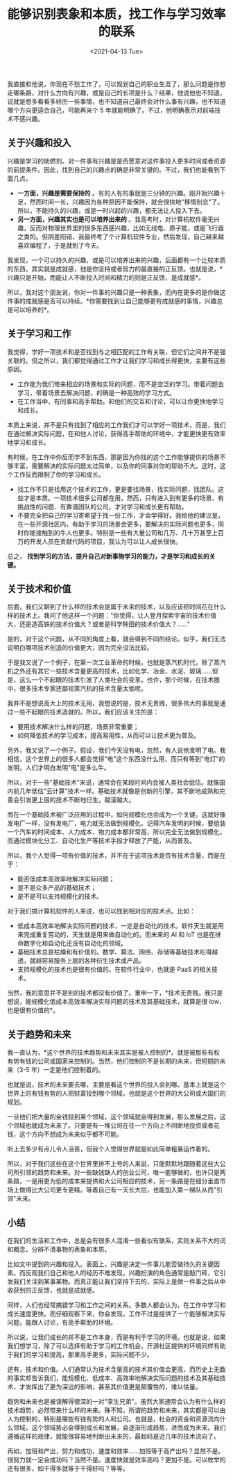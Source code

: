 #+TITLE: 能够识别表象和本质，找工作与学习效率的联系
#+DATE: <2021-04-13 Tue>
#+TAGS[]: 他山之石

我直接和他说，你现在不愁工作了，可以规划自己的职业生涯了，那么问题是你想走哪条路，对什么方向有兴趣，或是自己的长项是什么？结果，他说他也不知道，说就是想多看看多经历一些事情，也不知道自己最终会对什么事有兴趣，也不知道哪个方向更适合自己，可能再来个
5 年就能明确了。不过，他明确表示对前端技术不感兴趣。

** 关于兴趣和投入
   :PROPERTIES:
   :CUSTOM_ID: 关于兴趣和投入
   :END:

兴趣是学习的助燃剂。对一件事有兴趣是是否愿意对这件事投入更多时间或者资源的前提条件。因此，找到自己的兴趣点的确是非常关键的。不过，我们也能看到下面几点。

- *一方面，兴趣是需要保持的*
  。有的人有的事就是三分钟的兴趣。刚开始兴趣十足，然而时间一长，兴趣因为各种原因不能保持，就会很快地"移情别恋"了。所以，不能持久的兴趣，或是一时兴起的兴趣，都无法让人投入下去。
- *另一方面，兴趣其实也是可以培养出来的*
  。我高考时，对计算机软件毫无兴趣，反而对物理世界里的很多东西感兴趣，比如无线电、原子能，或是飞行器之类的。但阴差阳错，我最终考了个计算机软件专业，然后发现，自己越来越喜欢编程了，于是就到了今天。

我发现，一个可以持久的兴趣，或是可以培养出来的兴趣，后面都有一个比较本质的东西，其实就是成就感，他是你坚持或者努力的最直接的正反馈。也就是说，*兴趣只是开始，而能让人不断投入时间和精力的则是正反馈，是成就感*。

所以，我对这个朋友说，你对一件事的兴趣只是一种表象，而内在更多的是你做这件事的成就感是否可以持续。*你需要找到让自己能够更有成就感的事情，兴趣总是可以培养的*。

** 关于学习和工作
   :PROPERTIES:
   :CUSTOM_ID: 关于学习和工作
   :END:

我觉得，学好一项技术和是否找到与之相匹配的工作有关联，但它们之间并不是强关联的。但之所以，我们都觉得通过工作才让我们学习和成长得更快，主要有这些原因。

- 工作能为我们带来相应的场景和实际的问题，而不是空泛的学习。带着问题去学习，带着场景去解决问题，的确是一种高效的学习方式。
- 在工作当中，有同事和高手帮助。和他们的交互和讨论，可以让你更快地学习和成长。

本质上来说，并不是只有找到了相应的工作我们才可以学好一项技术，而是，我们在通过解决实际问题，在和他人讨论，获得高手帮助的环境中，才能更快更有效率地学习和成长。

有时候，在工作中你反而学不到东西，那是因为你找的这个工作能够提供的场景不够丰富，需要解决的实际问题太过简单，以及你的同事对你的帮助不大。这时，这个工作反而限制了你的学习和成长。

- 找工作不只是找用这个技术的工作，更是要找场景，找实际问题，找团队。这些才是本质。一项技术很多公司都在用，然而，只有进入到有更多的场景、有挑战性的问题、有靠谱团队的公司，才对学习和成长更有帮助。
- 不要完全把自己的学习寄希望于找一份工作，才会学得好。我给他的建议是，在一些开源社区内，有助于学习的场景会更多，要解决的实际问题也更多，同时你能接触到的牛人也更多。特别是一些有大量公司和几万、几十万甚至上百万的开发人员在贡献代码的项目，我认为可以让人成长很快。

总之，
*找到学习的方法，提升自己对新事物学习的能力，才是学习和成长的关键。*

** 关于技术和价值
   :PROPERTIES:
   :CUSTOM_ID: 关于技术和价值
   :END:

后面，我们又聊到了什么样的技术会是属于未来的技术，以及应该把时间花在什么样的技术上。我问了他这样一个问题："你觉得，让人登月探索宇宙的技术价值大，还是造高铁的技术价值大？或者是科学种田的技术价值大？......"

是的，对于这个问题，从不同的角度上看，就会得到不同的结论。似乎，我们无法说明白哪项技术创造的价值更大，因为完全没法比较。

于是我又说了一个例子，在第一次工业革命的时候，也就是蒸汽机时代，除了蒸汽机之外还有其它一些技术含量更高的技术，比如化学、冶金、水泥、玻璃......但是，这么一个不起眼的技术引发了人类社会的变革。也许，那个时候，在技术圈中，很多技术专家还鄙视蒸汽机的技术含量太低呢。

我并不是想说高大上的技术无用，我想说的是，技术无贵贱，很多伟大的事就是通过一些不起眼的技术造就的。所以，我们应该关注的是：

- 要用技术解决什么样的问题，场景非常重要；
- 如何降低技术的学习成本，提高易用性，从而可以让技术更为普及。

另外，我又说了一个例子。假设，我们今天没有电，忽然，有人说他发明了电。我相信，这个世界上的很多人都会觉得"电"这个东西没什么用，而只有等到"电灯"的发明，人们才明白发明"电"是多么牛。

所以，对于一些"基础技术"来说，通常会在某段时间内会被人类社会低估。就像国内前几年低估"云计算"技术一样。基础技术就像是创新的引擎，其不断地成熟和完善会引发更上层的技术不断地衍生，越滚越大。

而在一个基础技术被广泛应用的过程中，如何规模化也会成为一个关键。这就好像发电厂一样，没有发电厂，电力就无法做到规模化。记得汽车发明的时候，要组装一个汽车的时间成本、人力成本、物力成本都非常高，所以完全无法做到规模化，而通过模块化分工、自动化生产等技术手段才释放了产能，从而普及。

所以，我个人觉得一项有价值的技术，并不在于这项技术是否有技术含量，而是在于：

- 能否低成本高效率地解决实际问题；
- 是不是众多产品的基础技术；
- 是不是可以支持规模化的技术。

对于我们搞计算机软件的人来说，也可以找到相对应的技术点。比如：

- 低成本高效率地解决实际问题的技术，一定是自动化的技术。软件天生就是用来完成重复劳动的，天生就是用来做自动化的。而未来的
  AI 和 IoT 也是在拼命数字化和自动化还没有自动化的领域。
- 基础技术总是枯燥和有价值的。数学、算法、网络、存储等基础技术吃得越透，就越容易服务上层的各种衍生技术或产品。
- 支持规模化的技术也是很有价值的。在软件行业中，也就是 PaaS 的相关技术。

当然，我的意思并不是别的技术都没有价值了。重申一下，*技术无贵贱。我只是想说，能规模化低成本高效率解决实际问题的技术及其基础技术，就算是很
low，也是很有价值的*。

** 关于趋势和未来
   :PROPERTIES:
   :CUSTOM_ID: 关于趋势和未来
   :END:

我一直认为，*这个世界的技术趋势和未来其实是被人控制的*。就是被那些有权有势有钱的公司或国家来控制的。当然，他们控制的不是长期的未来，但短期的未来（3-5
年）一定是他们控制着的。

也就是说，技术的未来要去哪，主要是看这个世界的投入会到哪。基本上就是这个世界上的有钱有势的人把财富投到哪个领域，也就是这个世界的大公司或大国们的规划。

一旦他们把大量的金钱投到某个领域，这个领域就会得到发展，那么发展之后，这个领域也就成为未来了。只要是有一堆公司在往一个方向上不间断地投资或者花钱，这个方向不想成为未来似乎都不可能。

听上去多少有点儿令人沮丧，但我个人觉得世界就是如此简单粗暴运作着的。

所以，对于我们这些在这个世界里排不上号的人来说，只能默默地跟随着这些大公司所引领的趋势和未来。对一些缺钱缺人的创业公司，唯一能够做的，也许只是两条路，一是用更为低的成本来提供和大公司相应的技术，另一条路是在细分垂直市场上做得比大公司更专更精。等着自己有一天长大后，也能加入第一梯队从而"引领"未来。

** 小结
   :PROPERTIES:
   :CUSTOM_ID: 小结
   :END:

在我们的生活和工作中，总是会有很多人混淆一些看似有联系，实则关系不大的词和概念，分辨不清事物的表象和本质。

比如文中提到的兴趣和投入。表面上，兴趣是决定一件事儿能否做持久的关键因素。而反观我们自己和他人的经历不难发现，兴趣扮演的角色通常是敲门砖，它引发我们关注到某事某物。而真正能让我们坚持下去的，实际上是做一件事之后从中收获到的正反馈，也就是成就感。

同样，人们也经常搞错学习和工作之间的关系。多数人都会认为，在工作中学习和成长速度更快。而仔细观察下来，你会发现，工作不过是提供了一个能够解决实际问题，能跟人讨论，有高手帮助的环境。

所以说，让我们成长的并不是工作本身，而是有利于学习的环境。也就是说，如果我们想学习，除了可以选择有助于学习的工作机会，开源社区提供的环境同样有助于我们的学习和提高，那里高手更多，实际问题不少。

还有，技术和价值。人们通常认为技术含量高的技术其价值会更高，而历史上无数的事实却告诉我们，能规模化、低成本、高效率地解决实际问题的技术及其基础技术，才发挥出了更为深远的影响，甚至其价值更是颠覆性的，难以估量。

趋势和未来也是被误解得很深的一对"孪生兄弟"。虽然大家通常会认为有什么样的技术趋势，必然带来什么样的未来。殊不知，所谓的趋势和未来，其实都是可以由人为控制的，特别是哪些有钱有势的人和公司。也就是，社会的资金和资源流向什么领域，这个领域势必会得到成长和发展，会逐渐形成趋势，进而成为未来。我们遵循这样的规律，就能很容易地判断出未来的，最起码是近几年的技术流向了。

再如，加班和产出，努力和成功，速度和效率......加班等于高产出吗？显然不是。很努力就一定会成功吗？当然不是。速度快就是效率高吗？更加不是。可以枚举的还有很多，如干得多就等于干得好吗？等等。
